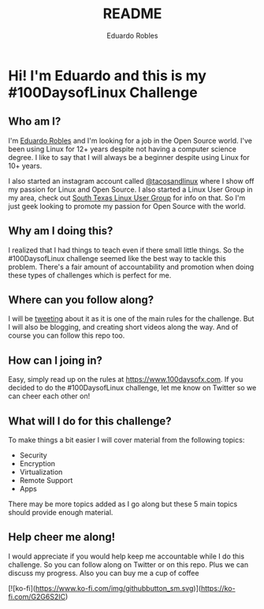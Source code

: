 #+TITLE: README
#+AUTHOR: Eduardo Robles
#+EMAIL: eduardo@eduardorobles.com
#+OPTIONS: num:nil

* Hi! I'm Eduardo and this is my #100DaysofLinux Challenge

** Who am I?
I'm [[https://eduardorobles.com][Eduardo Robles]] and I'm looking for a job in the Open Source world. I've been
using Linux for 12+ years despite not having a computer science degree. I like
to say that I will always be a beginner despite using Linux for 10+ years.

I also started an instagram account called [[https://instagram.com/tacosandlinux][@tacosandlinux]] where I show off my
passion for Linux and Open Source. I also started a Linux User Group in my area,
check out [[https://stxlug.com][South Texas Linux User Group]] for info on that. So I'm just geek
looking to promote my passion for Open Source with the world.

** Why am I doing this?
I realized that I had things to teach even if there small little things. So the
#100DaysofLinux challenge seemed like the best way to tackle this problem.
There's a fair amount of accountability and promotion when doing these types of
challenges which is perfect for me.

** Where can you follow along?
I will be [[https://twitter.com/mrerwtc][tweeting]] about it as it is one of the main rules for the challenge.
But I will also be blogging, and creating short videos along the way. And of course you can
follow this repo too.

** How can I joing in?
Easy, simply read up on the rules at https://www.100daysofx.com. If you decided
to do the #100DaysofLinux challenge, let me know on Twitter so we can cheer each
other on!

** What will I do for this challenge?
To make things a bit easier I will cover material from the following topics:
- Security
- Encryption
- Virtualization
- Remote Support
- Apps

There may be more topics added as I go along but these 5 main topics should
provide enough material.

** Help cheer me along!
I would appreciate if you would help keep me accountable while I do this
challenge. So you can follow along on Twitter or on this repo. Plus we can
discuss my progress. Also you can buy me a cup of coffee

[![ko-fi](https://www.ko-fi.com/img/githubbutton_sm.svg)](https://ko-fi.com/G2G6S2IC)
